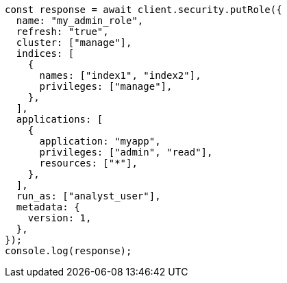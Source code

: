 // This file is autogenerated, DO NOT EDIT
// Use `node scripts/generate-docs-examples.js` to generate the docs examples

[source, js]
----
const response = await client.security.putRole({
  name: "my_admin_role",
  refresh: "true",
  cluster: ["manage"],
  indices: [
    {
      names: ["index1", "index2"],
      privileges: ["manage"],
    },
  ],
  applications: [
    {
      application: "myapp",
      privileges: ["admin", "read"],
      resources: ["*"],
    },
  ],
  run_as: ["analyst_user"],
  metadata: {
    version: 1,
  },
});
console.log(response);
----
